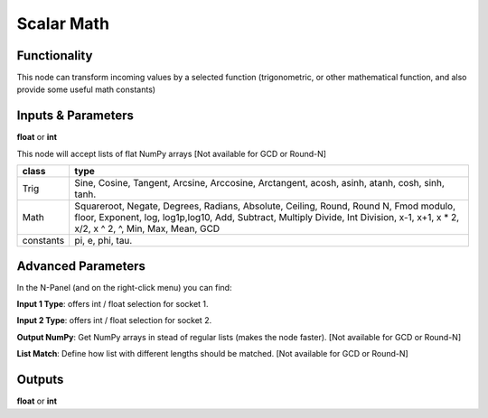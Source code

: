 Scalar Math
===========

Functionality
-------------

This node can transform incoming values by a selected function (trigonometric,
or other mathematical function, and also provide some useful math constants)

Inputs & Parameters
-------------------

**float** or **int**

This node will accept lists of flat NumPy arrays [Not available for GCD or Round-N]

+---------------+------------------------+
| **class**     | **type**               |
+---------------+------------------------+
| Trig          | Sine, Cosine,          |
|               | Tangent, Arcsine,      |
|               | Arccosine, Arctangent, |
|               | acosh, asinh, atanh,   |
|               | cosh, sinh, tanh.      |
+---------------+------------------------+
| Math          | Squareroot, Negate,    |
|               | Degrees, Radians,      |
|               | Absolute, Ceiling,     |
|               | Round, Round N, Fmod   |
|               | modulo, floor,         |
|               | Exponent, log,         |
|               | log1p,log10,           |
|               | Add, Subtract, Multiply|
|               | Divide, Int Division,  |
|               | x-1, x+1, x * 2,       |
|               | x/2, x ^ 2, ^,         |
|               | Min, Max, Mean, GCD    |
+---------------+------------------------+
| constants     | pi, e, phi, tau.       |
+---------------+------------------------+

Advanced Parameters
-------------------

In the N-Panel (and on the right-click menu) you can find:

**Input 1 Type**: offers int / float selection for socket 1.

**Input 2 Type**: offers int / float selection for socket 2.

**Output NumPy**: Get NumPy arrays in stead of regular lists (makes the node faster). [Not available for GCD or Round-N]

**List Match**: Define how list with different lengths should be matched.  [Not available for GCD or Round-N]


Outputs
-------

**float** or **int**
